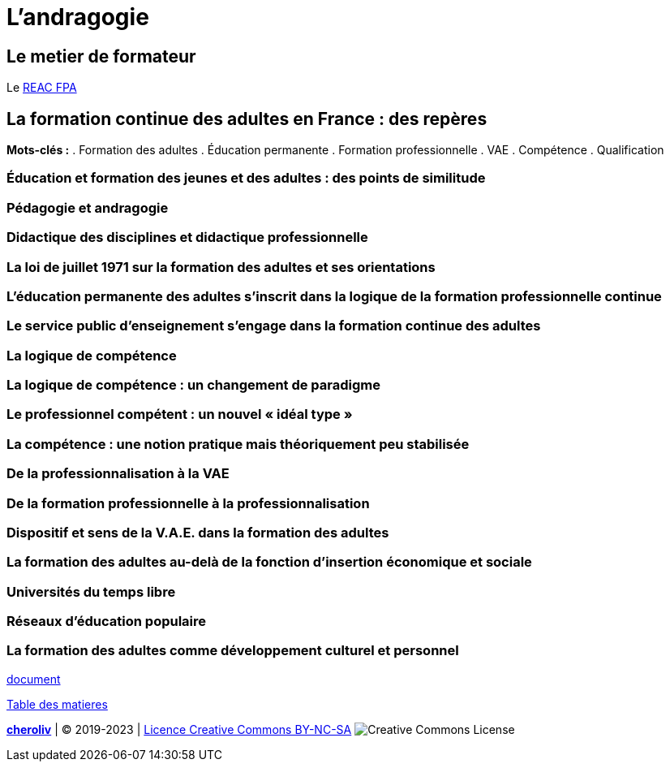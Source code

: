 = L'andragogie

[#metier]
== Le metier de formateur

Le link:docs/2022/REAC_FPA_V07_21122022.pdf[REAC FPA]


== La formation continue des adultes en France : des repères

*Mots-clés :* 
. Formation des adultes
. Éducation permanente
. Formation professionnelle
. VAE
. Compétence
. Qualification

=== Éducation et formation des jeunes et des adultes : des points de similitude

=== Pédagogie et andragogie

=== Didactique des disciplines et didactique professionnelle

=== La loi de juillet 1971 sur la formation des adultes et ses orientations

=== L’éducation permanente des adultes s’inscrit dans la logique de la formation professionnelle continue

=== Le service public d’enseignement s’engage dans la formation continue des adultes

=== La logique de compétence

=== La logique de compétence : un changement de paradigme

=== Le professionnel compétent : un nouvel « idéal type »

=== La compétence : une notion pratique mais théoriquement peu stabilisée

=== De la professionnalisation à la VAE

=== De la formation professionnelle à la professionnalisation

=== Dispositif et sens de la V.A.E. dans la formation des adultes

=== La formation des adultes au-delà de la fonction d’insertion économique et sociale

=== Universités du temps libre

=== Réseaux d’éducation populaire

=== La formation des adultes comme développement culturel et personnel



link:La_formation_continue_des_adultes_michel_sonntag.pdf[document]






link:README.adoc#toc[Table des matieres]
====
link:https://cheroliv.github.io[*cheroliv*] | &copy; 2019-2023 | link:http://creativecommons.org/licenses/by-nc-sa/4.0/[Licence Creative Commons BY-NC-SA] image:https://licensebuttons.net/l/by-nc-sa/4.0/88x31.png[Creative Commons License]
====
